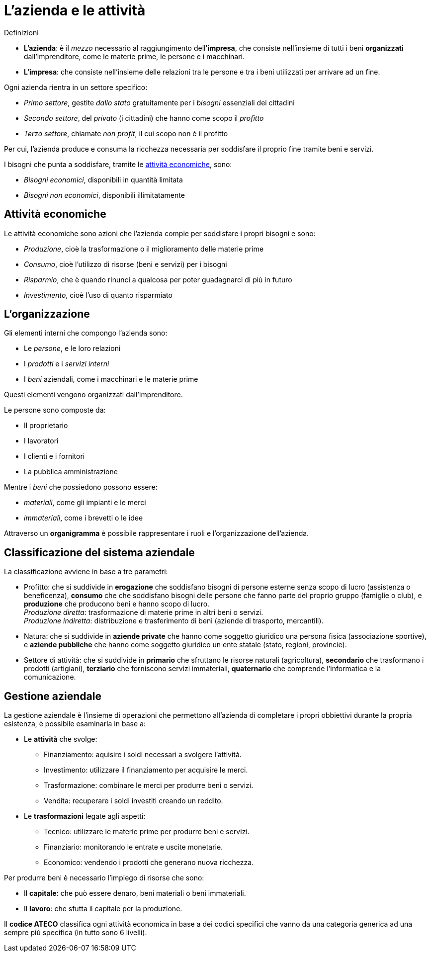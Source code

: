 = L'azienda e le attività

.Definizioni
* *L'azienda*: è il _mezzo_ necessario al raggiungimento dell'*impresa*, che consiste nell'insieme di tutti i beni *organizzati* dall'imprenditore, come le materie prime, le persone e i macchinari.
* *L'impresa*: che consiste nell'insieme delle relazioni tra le persone e tra i beni utilizzati per arrivare ad un fine.

Ogni azienda rientra in un settore specifico:

* _Primo settore_, gestite _dallo stato_ gratuitamente per i _bisogni_ essenziali dei cittadini
* _Secondo settore_, del _privato_ (i cittadini) che hanno come scopo il _profitto_
* _Terzo settore_, chiamate _non profit_, il cui scopo non è il profitto

Per cui, l'azienda produce e consuma la ricchezza necessaria per soddisfare il proprio fine tramite beni e servizi.

I bisogni che punta a soddisfare, tramite le xref:_attività_economiche[attività economiche], sono:

* _Bisogni economici_, disponibili in quantità limitata
* _Bisogni non economici_, disponibili illimitatamente

== Attività economiche
Le attività economiche sono azioni che l'azienda compie per soddisfare i propri bisogni e sono:

* _Produzione_, cioè la trasformazione o il miglioramento delle materie prime
* _Consumo_, cioè l'utilizzo di risorse (beni e servizi) per i bisogni
* _Risparmio_, che è quando rinunci a qualcosa per poter guadagnarci di più in futuro
* _Investimento_, cioè l'uso di quanto risparmiato

== L'organizzazione
Gli elementi interni che compongo l'azienda sono:

* Le _persone_, e le loro relazioni
* I _prodotti_ e i _servizi interni_
* I _beni_ aziendali, come i macchinari e le materie prime

Questi elementi vengono organizzati dall'imprenditore.

Le persone sono composte da:

* Il proprietario
* I lavoratori
* I clienti e i fornitori
* La pubblica amministrazione

Mentre i _beni_ che possiedono possono essere:

* _materiali_, come gli impianti e le merci
* _immateriali_, come i brevetti o le idee

Attraverso un *organigramma* è possibile rappresentare i ruoli e l'organizzazione dell'azienda.

== Classificazione del sistema aziendale
La classificazione avviene in base a tre parametri:

* Profitto: che si suddivide in *erogazione* che soddisfano bisogni di persone esterne senza scopo di lucro (assistenza o beneficenza), *consumo* che che soddisfano bisogni delle persone che fanno parte del proprio gruppo (famiglie o club), e *produzione* che producono beni e hanno scopo di lucro. +
_Produzione diretta_: trasformazione di materie prime in altri beni o servizi. +
_Produzione indiretta_: distribuzione e trasferimento di beni (aziende di trasporto, mercantili).

* Natura: che si suddivide in *aziende private* che hanno come soggetto giuridico una persona fisica (associazione sportive), e *aziende pubbliche* che hanno come soggetto giuridico un ente statale (stato, regioni, provincie).

* Settore di attività: che si suddivide in *primario* che sfruttano le risorse naturali (agricoltura), *secondario* che trasformano i prodotti (artigiani), *terziario* che forniscono servizi immateriali, *quaternario* che comprende l'informatica e la comunicazione.

== Gestione aziendale
La gestione aziendale è l'insieme di operazioni che permettono all'azienda di completare i propri obbiettivi durante la propria esistenza, è possibile esaminarla in base a:

* Le *attività* che svolge: +
** Finanziamento: aquisire i soldi necessari a svolgere l'attività.
** Investimento: utilizzare il finanziamento per acquisire le merci.
** Trasformazione: combinare le merci per produrre beni o servizi.
** Vendita: recuperare i soldi investiti creando un reddito.

* Le *trasformazioni* legate agli aspetti:
** Tecnico: utilizzare le materie prime per produrre beni e servizi.
** Finanziario: monitorando le entrate e uscite monetarie.
** Economico: vendendo i prodotti che generano nuova ricchezza.

Per produrre beni è necessario l'impiego di risorse che sono:

* Il *capitale*: che può essere denaro, beni materiali o beni immateriali.
* Il *lavoro*: che sfutta il capitale per la produzione.

Il *codice ATECO* classifica ogni attività economica in base a dei codici specifici che vanno da una categoria generica ad una sempre più specifica (in tutto sono 6 livelli).
